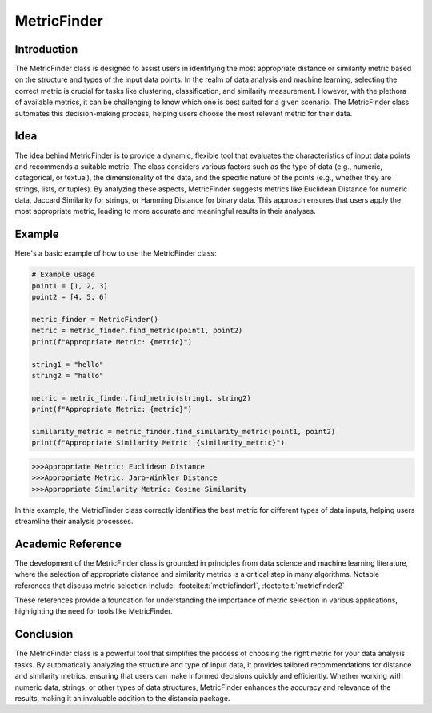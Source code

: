 MetricFinder
============
  
Introduction
------------
  
The MetricFinder class is designed to assist users in identifying the most appropriate distance or similarity metric based on the structure and types of the input data points. In the realm of data analysis and machine learning, selecting the correct metric is crucial for tasks like clustering, classification, and similarity measurement. However, with the plethora of available metrics, it can be challenging to know which one is best suited for a given scenario. The MetricFinder class automates this decision-making process, helping users choose the most relevant metric for their data.

Idea
----
  
The idea behind MetricFinder is to provide a dynamic, flexible tool that evaluates the characteristics of input data points and recommends a suitable metric. The class considers various factors such as the type of data (e.g., numeric, categorical, or textual), the dimensionality of the data, and the specific nature of the points (e.g., whether they are strings, lists, or tuples). By analyzing these aspects, MetricFinder suggests metrics like Euclidean Distance for numeric data, Jaccard Similarity for strings, or Hamming Distance for binary data. This approach ensures that users apply the most appropriate metric, leading to more accurate and meaningful results in their analyses.

Example
-------

Here's a basic example of how to use the MetricFinder class:

.. code-block:: python

  # Example usage
  point1 = [1, 2, 3]
  point2 = [4, 5, 6]

  metric_finder = MetricFinder()
  metric = metric_finder.find_metric(point1, point2)
  print(f"Appropriate Metric: {metric}")

  string1 = "hello"
  string2 = "hallo"

  metric = metric_finder.find_metric(string1, string2)
  print(f"Appropriate Metric: {metric}")

  similarity_metric = metric_finder.find_similarity_metric(point1, point2)
  print(f"Appropriate Similarity Metric: {similarity_metric}")

.. code-block:: bash

  >>>Appropriate Metric: Euclidean Distance
  >>>Appropriate Metric: Jaro-Winkler Distance
  >>>Appropriate Similarity Metric: Cosine Similarity

In this example, the MetricFinder class correctly identifies the best metric for different types of data inputs, helping users streamline their analysis processes.

Academic Reference
------------------

The development of the MetricFinder class is grounded in principles from data science and machine learning literature, where the selection of appropriate distance and similarity metrics is a critical step in many algorithms. Notable references that discuss metric selection include: :footcite:t:`metricfinder1`, :footcite:t:`metricfinder2`

.. footbibliography::


These references provide a foundation for understanding the importance of metric selection in various applications, highlighting the need for tools like MetricFinder.

Conclusion
----------

The MetricFinder class is a powerful tool that simplifies the process of choosing the right metric for your data analysis tasks. By automatically analyzing the structure and type of input data, it provides tailored recommendations for distance and similarity metrics, ensuring that users can make informed decisions quickly and efficiently. Whether working with numeric data, strings, or other types of data structures, MetricFinder enhances the accuracy and relevance of the results, making it an invaluable addition to the distancia package.
